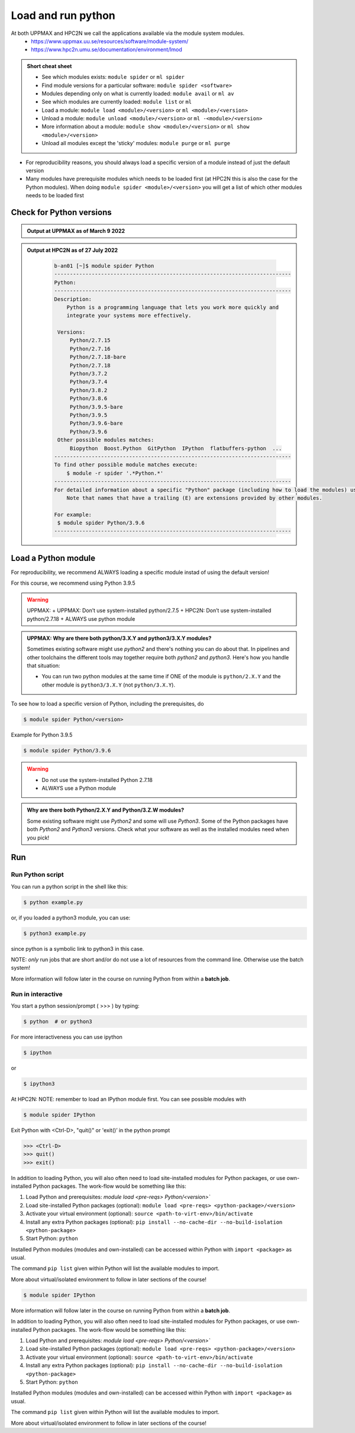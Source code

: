 Load and run python
===================

At both UPPMAX and HPC2N we call the applications available via the module system modules. 
    - https://www.uppmax.uu.se/resources/software/module-system/ 
    - https://www.hpc2n.umu.se/documentation/environment/lmod 

   
.. objectives:: 

   - Show how to load Python
   - Show how to run Python scripts and start the Python commandline

.. admonition:: Short cheat sheet
    :class: dropdown 
    
    - See which modules exists: ``module spider`` or ``ml spider``
    - Find module versions for a particular software: ``module spider <software>``
    - Modules depending only on what is currently loaded: ``module avail`` or ``ml av``
    - See which modules are currently loaded: ``module list`` or ``ml``
    - Load a module: ``module load <module>/<version>`` or ``ml <module>/<version>``
    - Unload a module: ``module unload <module>/<version>`` or ``ml -<module>/<version>``
    - More information about a module: ``module show <module>/<version>`` or ``ml show <module>/<version>``
    - Unload all modules except the 'sticky' modules: ``module purge`` or ``ml purge``
    
- For reproducibility reasons, you should always load a specific version of a module instead of just the default version
- Many modules have prerequisite modules which needs to be loaded first (at HPC2N this is also the case for the Python modules). When doing ``module spider <module>/<version>`` you will get a list of which other modules needs to be loaded first


Check for Python versions
-------------------------


.. tabs::

   .. tab:: UPPMAX

     Check all available Python versions with:

      .. code-block:: sh

          $ module avail python


   .. tab:: HPC2N
   
      Check all available version Python versions with:

      .. code-block:: sh
 
         $ module spider Python
      
      To see how to load a specific version of Python, including the prerequisites, do 

      .. code-block:: sh
   
      $ module spider Python/<version>

      Example for Python 3.9.5

      .. code-block:: sh

      $ module spider Python/3.9.5 

.. admonition:: Output at UPPMAX as of March 9 2022
    :class: dropdown
    
    .. prompt::  text
    
        -------------------------------------- /sw/mf/rackham/applications ---------------------------------------
           python_ML_packages/3.9.5    wrf-python/1.3.1

        --------------------------------------- /sw/mf/rackham/compilers ----------------------------------------
           python/2.7.6     python/3.3      python/3.6.0    python/3.9.5  (D)    python3/3.8.7
           python/2.7.9     python/3.3.1    python/3.6.8    python3/3.6.0        python3/3.9.5 (D)
           python/2.7.11    python/3.4.3    python/3.7.2    python3/3.6.8
           python/2.7.15    python/3.5.0    python/3.8.7    python3/3.7.2

          Where:
          D:  Default Module

        Use module spider" to find all possible modules and extensions.
        Use "module keyword key1 key2 ..." to search for all possible modules matching any of the "keys".

.. admonition:: Output at HPC2N as of 27 July 2022
    :class: dropdown

        .. code-block:: tcl

           b-an01 [~]$ module spider Python
           ----------------------------------------------------------------------------
           Python:
           ----------------------------------------------------------------------------
           Description:
               Python is a programming language that lets you work more quickly and
               integrate your systems more effectively.
    
            Versions:
                Python/2.7.15   
                Python/2.7.16  
                Python/2.7.18-bare 
                Python/2.7.18  
                Python/3.7.2   
                Python/3.7.4   
                Python/3.8.2   
                Python/3.8.6   
                Python/3.9.5-bare  
                Python/3.9.5   
                Python/3.9.6-bare  
                Python/3.9.6   
            Other possible modules matches:
                Biopython  Boost.Python  GitPython  IPython  flatbuffers-python  ...
           ----------------------------------------------------------------------------
           To find other possible module matches execute:
               $ module -r spider '.*Python.*'
           ----------------------------------------------------------------------------
           For detailed information about a specific "Python" package (including how to load the modules) use the module's full name.
               Note that names that have a trailing (E) are extensions provided by other modules.
       
           For example:
            $ module spider Python/3.9.6
           ----------------------------------------------------------------------------

Load a Python module
--------------------

For reproducibility, we recommend ALWAYS loading a specific module instad of using the default version! 

For this course, we recommend using Python 3.9.5

.. tabs::

   .. tab:: UPPMAX
   
   Go back and check whch Python modules were available. To load version 3.9.5, do:

      .. code-block:: sh

        $ module load python/3.9.5
        
      For short, you can also use: 

      .. code-block:: sh

        $ ml python/3.9.5

      Note: Lowercase `p`    
 
   .. tab:: HPC2N

 
      .. code-block:: sh

         $ module load GCC/10.3.0 Python/3.9.5

      Note: Uppercase `p`    
      For short, you can also use: 

      .. code-block:: sh

        $ ml GCC/10.3.0 Python/3.9.5

.. warning::

    UPPMAX:
    + UPPMAX: Don’t use system-installed python/2.7.5
    + HPC2N: Don’t use system-installed python/2.7.18
    + ALWAYS use python module

.. admonition:: UPPMAX: Why are there both python/3.X.Y and python3/3.X.Y modules?

    Sometimes existing software might use `python2` and there's nothing you can do about that. In pipelines and other toolchains the different tools may together require both `python2` and `python3`.
    Here's how you handle that situation:
    
    + You can run two python modules at the same time if ONE of the module is ``python/2.X.Y`` and the other module is ``python3/3.X.Y`` (not ``python/3.X.Y``).
    






To see how to load a specific version of Python, including the prerequisites, do 

.. code-block:: sh
   
   $ module spider Python/<version>

Example for Python 3.9.5

.. code-block:: sh

   $ module spider Python/3.9.6

.. warning::

    + Do not use the system-installed Python 2.7.18
    + ALWAYS use a Python module

.. admonition:: Why are there both Python/2.X.Y and Python/3.Z.W modules?

    Some existing software might use `Python2` and some will use `Python3`. Some of the Python packages have both `Python2` and `Python3` versions. Check what your software as well as the installed modules need when you pick!   

Run
---

Run Python script
#####################

    
You can run a python script in the shell like this:

.. code-block:: sh

   $ python example.py

or, if you loaded a python3 module, you can use:

.. code-block:: sh

   $ python3 example.py

since python is a symbolic link to python3 in this case. 

NOTE: *only* run jobs that are short and/or do not use a lot of resources from the command line. Otherwise use the batch system!
    
More information will follow later in the course on running Python from within a **batch job**. 


Run in interactive
##################

You start a python session/prompt ( >>> ) by typing:

.. code-block:: sh

    $ python  # or python3
    
For more interactiveness you can use ipython

.. code-block:: sh

    $ ipython 
    
or 

.. code-block:: sh

    $ ipython3 
    
At HPC2N: NOTE: remember to load an IPython module first. You can see possible modules with 

.. code-block:: sh

    $ module spider IPython

Exit Python with <Ctrl-D>, "quit()" or 'exit()’ in the python prompt

.. code-block:: python

    >>> <Ctrl-D>
    >>> quit()
    >>> exit()



.. tabs::

   .. tab:: UPPMAX

      #for interactive 
      
      .. code-block:: sh
    
         $ ipython # or ipython3 

   .. tab:: HPC2N

In addition to loading Python, you will also often need to load site-installed modules for Python packages, or use own-installed Python packages. The work-flow would be something like this: 

1) Load Python and prerequisites: `module load <pre-reqs> Python/<version>``
2) Load site-installed Python packages (optional): ``module load <pre-reqs> <python-package>/<version>``
3) Activate your virtual environment (optional): ``source <path-to-virt-env>/bin/activate``
4) Install any extra Python packages (optional): ``pip install --no-cache-dir --no-build-isolation <python-package>``
5) Start Python: ``python``

Installed Python modules (modules and own-installed) can be accessed within Python with ``import <package>`` as usual. 

The command ``pip list`` given within Python will list the available modules to import. 

More about virtual/isolated environment to follow in later sections of the course! 

.. code-block:: sh

    $ module spider IPython
    

More information will follow later in the course on running Python from within a **batch job**. 





In addition to loading Python, you will also often need to load site-installed modules for Python packages, or use own-installed Python packages. The work-flow would be something like this: 

1) Load Python and prerequisites: `module load <pre-reqs> Python/<version>``
2) Load site-installed Python packages (optional): ``module load <pre-reqs> <python-package>/<version>``
3) Activate your virtual environment (optional): ``source <path-to-virt-env>/bin/activate``
4) Install any extra Python packages (optional): ``pip install --no-cache-dir --no-build-isolation <python-package>``
5) Start Python: ``python``

Installed Python modules (modules and own-installed) can be accessed within Python with ``import <package>`` as usual. 

The command ``pip list`` given within Python will list the available modules to import. 

More about virtual/isolated environment to follow in later sections of the course! 


.. keypoints::

   - What the learner should take away
   - point 2
    

